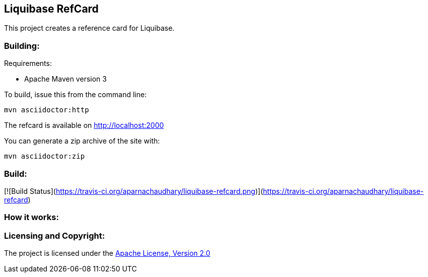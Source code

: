 == Liquibase RefCard ==

This project creates a reference card for Liquibase.

=== Building: ===

.Requirements:
* Apache Maven version 3

To build, issue this from the command line:
[source]
----
mvn asciidoctor:http
----

The refcard is available on http://localhost:2000

You can generate a zip archive of the site with:

[source]
----
mvn asciidoctor:zip
----


=== Build: ===

[![Build Status](https://travis-ci.org/aparnachaudhary/liquibase-refcard.png)](https://travis-ci.org/aparnachaudhary/liquibase-refcard)

=== How it works: ===

=== Licensing and Copyright: ===

The project is licensed under the http://www.apache.org/licenses/LICENSE-2.0[Apache License, Version 2.0]
